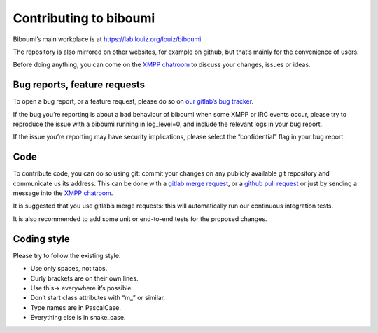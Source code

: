 Contributing to biboumi
=======================

Biboumi’s main workplace is at https://lab.louiz.org/louiz/biboumi

The repository is also mirrored on other websites, for example on github,
but that’s mainly for the convenience of users.

Before doing anything, you can come on the `XMPP chatroom`_ to discuss your
changes, issues or ideas.


Bug reports, feature requests
-----------------------------

To open a bug report, or a feature request, please do so on `our gitlab’s
bug tracker`_.

If the bug you’re reporting is about a bad behaviour of biboumi when some XMPP
or IRC events occur, please try to reproduce the issue with a biboumi running
in log_level=0, and include the relevant logs in your bug report.

If the issue you’re reporting may have security implications, please select
the “confidential” flag in your bug report.


Code
----

To contribute code, you can do so using git: commit your changes on any
publicly available git repository and communicate us its address.  This can
be done with a `gitlab merge request`_, or a `github pull request`_ or just
by sending a message into the `XMPP chatroom`_.

It is suggested that you use gitlab’s merge requests: this will
automatically run our continuous integration tests.

It is also recommended to add some unit or end-to-end tests for the proposed
changes.


Coding style
------------
Please try to follow the existing style:

- Use only spaces, not tabs.
- Curly brackets are on their own lines.
- Use this-> everywhere it’s possible.
- Don’t start class attributes with “m_” or similar.
- Type names are in PascalCase.
- Everything else is in snake_case.


.. _our gitlab’s bug tracker: https://lab.louiz.org/louiz/biboumi/issues/new
.. _gitlab merge request: https://lab.louiz.org/louiz/biboumi/merge_requests/new
.. _github pull request: https://github.com/louiz/biboumi/pulls
.. _XMPP chatroom: xmpp:biboumi@muc.poez.io
